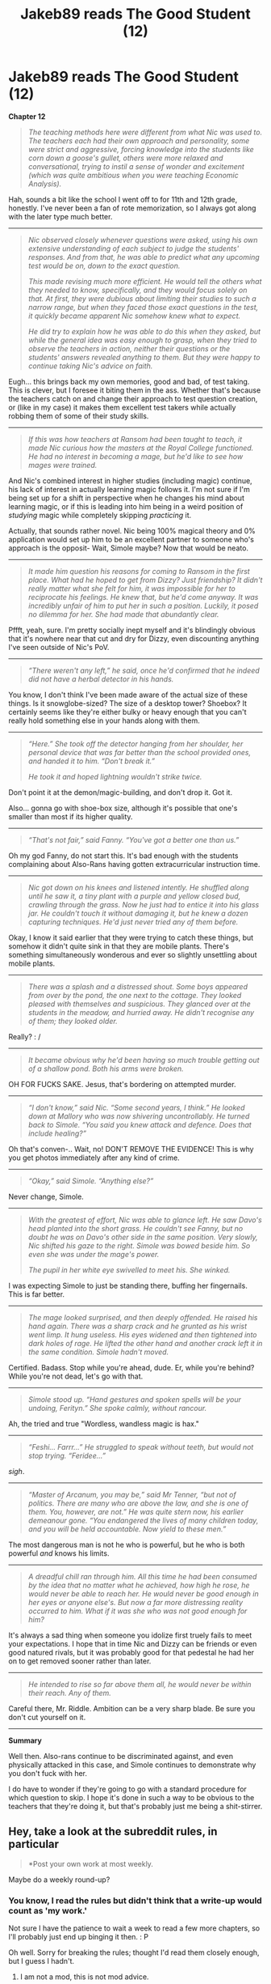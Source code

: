 #+TITLE: Jakeb89 reads The Good Student (12)

* Jakeb89 reads The Good Student (12)
:PROPERTIES:
:Author: jakeb89
:Score: 0
:DateUnix: 1521508022.0
:DateShort: 2018-Mar-20
:END:
*Chapter 12*

#+begin_quote
  /The teaching methods here were different from what Nic was used to. The teachers each had their own approach and personality, some were strict and aggressive, forcing knowledge into the students like corn down a goose's gullet, others were more relaxed and conversational, trying to instil a sense of wonder and excitement (which was quite ambitious when you were teaching Economic Analysis)./
#+end_quote

Hah, sounds a bit like the school I went off to for 11th and 12th grade, honestly. I've never been a fan of rote memorization, so I always got along with the later type much better.

--------------

#+begin_quote
  /Nic observed closely whenever questions were asked, using his own extensive understanding of each subject to judge the students' responses. And from that, he was able to predict what any upcoming test would be on, down to the exact question./

  /This made revising much more efficient. He would tell the others what they needed to know, specifically, and they would focus solely on that. At first, they were dubious about limiting their studies to such a narrow range, but when they faced those exact questions in the test, it quickly became apparent Nic somehow knew what to expect./

  /He did try to explain how he was able to do this when they asked, but while the general idea was easy enough to grasp, when they tried to observe the teachers in action, neither their questions or the students' answers revealed anything to them. But they were happy to continue taking Nic's advice on faith./
#+end_quote

Eugh... this brings back my own memories, good and bad, of test taking. This is clever, but I foresee it biting them in the ass. Whether that's because the teachers catch on and change their approach to test question creation, or (like in my case) it makes them excellent test takers while actually robbing them of some of their study skills.

--------------

#+begin_quote
  /If this was how teachers at Ransom had been taught to teach, it made Nic curious how the masters at the Royal College functioned. He had no interest in becoming a mage, but he'd like to see how mages were trained./
#+end_quote

And Nic's combined interest in higher studies (including magic) continue, his lack of interest in actually learning magic follows it. I'm not sure if I'm being set up for a shift in perspective when he changes his mind about learning magic, or if this is leading into him being in a weird position of /studying/ magic while completely skipping /practicing/ it.

Actually, that sounds rather novel. Nic being 100% magical theory and 0% application would set up him to be an excellent partner to someone who's approach is the opposit- Wait, Simole maybe? Now that would be neato.

--------------

#+begin_quote
  /It made him question his reasons for coming to Ransom in the first place. What had he hoped to get from Dizzy? Just friendship? It didn't really matter what she felt for him, it was impossible for her to reciprocate his feelings. He knew that, but he'd come anyway. It was incredibly unfair of him to put her in such a position. Luckily, it posed no dilemma for her. She had made that abundantly clear./
#+end_quote

Pffft, yeah, sure. I'm pretty socially inept myself and it's blindingly obvious that it's nowhere near that cut and dry for Dizzy, even discounting anything I've seen outside of Nic's PoV.

--------------

#+begin_quote
  /“There weren't any left,” he said, once he'd confirmed that he indeed did not have a herbal detector in his hands./
#+end_quote

You know, I don't think I've been made aware of the actual size of these things. Is it snowglobe-sized? The size of a desktop tower? Shoebox? It certainly seems like they're either bulky or heavy enough that you can't really hold something else in your hands along with them.

--------------

#+begin_quote
  /“Here.” She took off the detector hanging from her shoulder, her personal device that was far better than the school provided ones, and handed it to him. “Don't break it.”/

  /He took it and hoped lightning wouldn't strike twice./
#+end_quote

Don't point it at the demon/magic-building, and don't drop it. Got it.

Also... gonna go with shoe-box size, although it's possible that one's smaller than most if its higher quality.

--------------

#+begin_quote
  /“That's not fair,” said Fanny. “You've got a better one than us.”/
#+end_quote

Oh my god Fanny, do not start this. It's bad enough with the students complaining about Also-Rans having gotten extracurricular instruction time.

--------------

#+begin_quote
  /Nic got down on his knees and listened intently. He shuffled along until he saw it, a tiny plant with a purple and yellow closed bud, crawling through the grass. Now he just had to entice it into his glass jar. He couldn't touch it without damaging it, but he knew a dozen capturing techniques. He'd just never tried any of them before./
#+end_quote

Okay, I know it said earlier that they were trying to catch these things, but somehow it didn't quite sink in that they are mobile plants. There's something simultaneously wonderous and ever so slightly unsettling about mobile plants.

--------------

#+begin_quote
  /There was a splash and a distressed shout. Some boys appeared from over by the pond, the one next to the cottage. They looked pleased with themselves and suspicious. They glanced over at the students in the meadow, and hurried away. He didn't recognise any of them; they looked older./
#+end_quote

Really? : /

--------------

#+begin_quote
  /It became obvious why he'd been having so much trouble getting out of a shallow pond. Both his arms were broken./
#+end_quote

OH FOR FUCKS SAKE. Jesus, that's bordering on attempted murder.

--------------

#+begin_quote
  /“I don't know,” said Nic. “Some second years, I think.” He looked down at Mallory who was now shivering uncontrollably. He turned back to Simole. “You said you knew attack and defence. Does that include healing?”/
#+end_quote

Oh that's conven-.. Wait, no! DON'T REMOVE THE EVIDENCE! This is why you get photos immediately after any kind of crime.

--------------

#+begin_quote
  /“Okay,” said Simole. “Anything else?”/
#+end_quote

Never change, Simole.

--------------

#+begin_quote
  /With the greatest of effort, Nic was able to glance left. He saw Davo's head planted into the short grass. He couldn't see Fanny, but no doubt he was on Davo's other side in the same position. Very slowly, Nic shifted his gaze to the right. Simole was bowed beside him. So even she was under the mage's power./

  /The pupil in her white eye swivelled to meet his. She winked./
#+end_quote

I was expecting Simole to just be standing there, buffing her fingernails. This is far better.

--------------

#+begin_quote
  /The mage looked surprised, and then deeply offended. He raised his hand again. There was a sharp crack and he grunted as his wrist went limp. It hung useless. His eyes widened and then tightened into dark holes of rage. He lifted the other hand and another crack left it in the same condition. Simole hadn't moved./
#+end_quote

Certified. Badass. Stop while you're ahead, dude. Er, while you're behind? While you're not dead, let's go with that.

--------------

#+begin_quote
  /Simole stood up. “Hand gestures and spoken spells will be your undoing, Ferityn.” She spoke calmly, without rancour./
#+end_quote

Ah, the tried and true "Wordless, wandless magic is hax."

--------------

#+begin_quote
  /“Feshi... Farrr...” He struggled to speak without teeth, but would not stop trying. “Feridee...”/
#+end_quote

/sigh/.

--------------

#+begin_quote
  /“Master of Arcanum, you may be,” said Mr Tenner, “but not of politics. There are many who are above the law, and she is one of them. You, however, are not.” He was quite stern now, his earlier demeanour gone. “You endangered the lives of many children today, and you will be held accountable. Now yield to these men.”/
#+end_quote

The most dangerous man is not he who is powerful, but he who is both powerful /and/ knows his limits.

--------------

#+begin_quote
  /A dreadful chill ran through him. All this time he had been consumed by the idea that no matter what he achieved, how high he rose, he would never be able to reach her. He would never be good enough in her eyes or anyone else's. But now a far more distressing reality occurred to him. What if it was she who was not good enough for him?/
#+end_quote

It's always a sad thing when someone you idolize first truely fails to meet your expectations. I hope that in time Nic and Dizzy can be friends or even good natured rivals, but it was probably good for that pedestal he had her on to get removed sooner rather than later.

--------------

#+begin_quote
  /He intended to rise so far above them all, he would never be within their reach. Any of them./
#+end_quote

Careful there, Mr. Riddle. Ambition can be a very sharp blade. Be sure you don't cut yourself on it.

--------------

*Summary*

Well then. Also-rans continue to be discriminated against, and even physically attacked in this case, and Simole continues to demonstrate why you don't fuck with her.

I do have to wonder if they're going to go with a standard procedure for which question to skip. I hope it's done in such a way to be obvious to the teachers that they're doing it, but that's probably just me being a shit-stirrer.


** Hey, take a look at the subreddit rules, in particular

#+begin_quote
  *Post your own work at most weekly.
#+end_quote

Maybe do a weekly round-up?
:PROPERTIES:
:Author: traverseda
:Score: 6
:DateUnix: 1521514252.0
:DateShort: 2018-Mar-20
:END:

*** You know, I read the rules but didn't think that a write-up would count as 'my work.'

Not sure I have the patience to wait a week to read a few more chapters, so I'll probably just end up binging it then. : P

Oh well. Sorry for breaking the rules; thought I'd read them closely enough, but I guess I hadn't.
:PROPERTIES:
:Author: jakeb89
:Score: 3
:DateUnix: 1521516354.0
:DateShort: 2018-Mar-20
:END:

**** I am not a mod, this is not mod advice.
:PROPERTIES:
:Author: traverseda
:Score: 5
:DateUnix: 1521516673.0
:DateShort: 2018-Mar-20
:END:

***** I think these types of threads have value but one per chapter feels excessive, as does more than one thread a week honestly, given this subs level of traffic.
:PROPERTIES:
:Author: sparkc
:Score: 16
:DateUnix: 1521518465.0
:DateShort: 2018-Mar-20
:END:


**** u/Makin-:
#+begin_quote
  Not sure I have the patience to wait a week to read a few more chapters
#+end_quote

This makes no sense to me, couldn't you just write it down on a private text document and upload it when it's done?
:PROPERTIES:
:Author: Makin-
:Score: 3
:DateUnix: 1521580819.0
:DateShort: 2018-Mar-21
:END:

***** The fun of the write-up was the potential for talking back and forth with people as I read forward, sharing in the excitement. I don't have the patience to write a novella's worth of reactions, delaying things further. At the rate I read, I'll probably be /caught up/ by next week.
:PROPERTIES:
:Author: jakeb89
:Score: 1
:DateUnix: 1521595883.0
:DateShort: 2018-Mar-21
:END:

****** I agree with the others that daily write-ups are excessive, but there must be some kind of compromise.

One possibility is going to SV/SB forums and creating a thread there. Their format is better for your purposes --- there's plenty of Let's Read threads there --- though the audience is a little different.\\
You could also try posting to Friday Off-Topic threads (such as today's).\\
As a third option, you could go to [[/r/rational][r/rational]]'s [[https://discord.gg/5sutD3W][Discord]] and discuss it there on the appropriate channel, or even negotiate for the creation of some kind of #groupread channel (akin to the already-existing #groupwatch).
:PROPERTIES:
:Author: Noumero
:Score: 2
:DateUnix: 1521843344.0
:DateShort: 2018-Mar-24
:END:


****** How about you keep adding new things as comments to this thread?
:PROPERTIES:
:Author: Marenz
:Score: 2
:DateUnix: 1522195124.0
:DateShort: 2018-Mar-28
:END:
